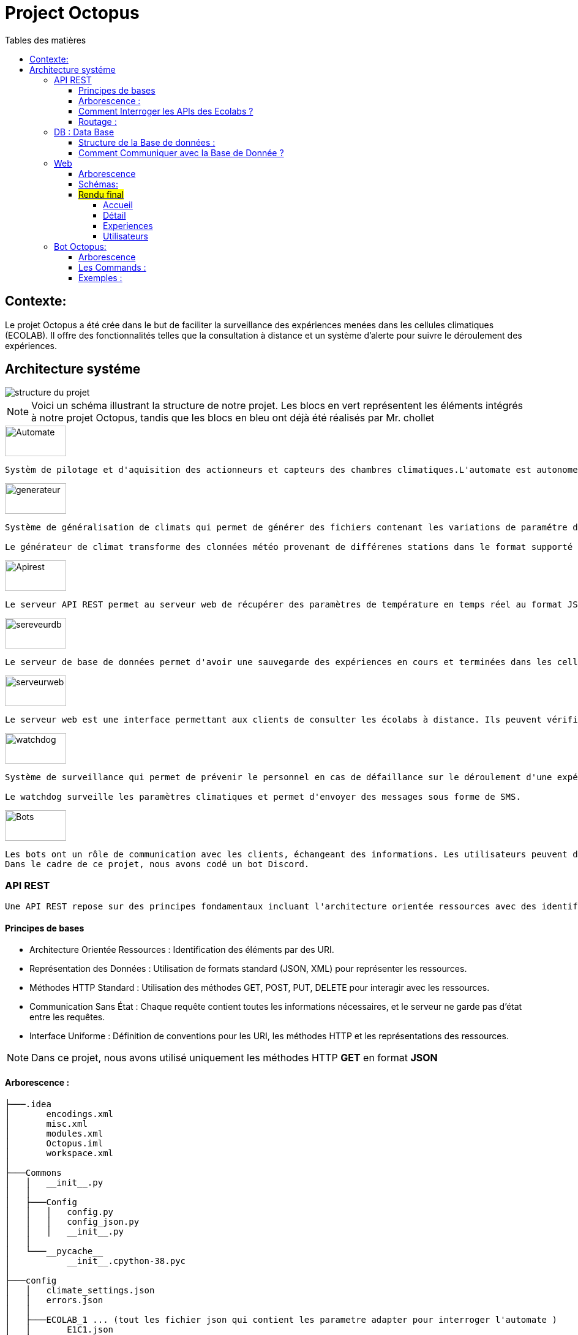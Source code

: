 = Project Octopus
:toc-title: Tables des matières
:toc: top
:toclevels: 6

<<<<

== Contexte:
[.text-justify]
****

Le projet Octopus a été crée dans le but de faciliter
la surveillance des expériences menées dans les cellules
climatiques (ECOLAB). Il offre des fonctionnalités telles que
la consultation à distance et un système d'alerte pour suivre
le déroulement des expériences.
****


== Architecture systéme


image::img/structure-du-projet.png[]

NOTE: Voici un schéma illustrant la structure de
notre projet. Les blocs en vert représentent les
éléments intégrés à notre projet Octopus, tandis
que les blocs en bleu ont déjà été réalisés par
Mr. chollet


image::img/Automate.png[width=100,height=50]
-----
Systèm de pilotage et d'aquisition des actionneurs et capteurs des chambres climatiques.L'automate est autonome : il régle les chambresclimatique selon des cosignes.
-----

image::img/generateur.png[width=100,height=50]
----
Système de généralisation de climats qui permet de générer des fichiers contenant les variations de paramétre de climat : temperature hygrométrie consentration de CO2, etc...

Le générateur de climat transforme des clonnées météo provenant de différenes stations dans le format supporté par les chambres climatiques.
----
image::img/Apirest.png[width=100,height=50]
----
Le serveur API REST permet au serveur web de récupérer des paramètres de température en temps réel au format JSON
----

image::img/sereveurdb.png[width=100,height=50]
----
Le serveur de base de données permet d'avoir une sauvegarde des expériences en cours et terminées dans les cellules, tout en gérant les rôles des utilisateurs.
----
image::img/serveurweb.png[width=100,height=50]
----
Le serveur web est une interface permettant aux clients de consulter les écolabs à distance. Ils peuvent vérifier les températures actuelles des cellules, ainsi que leurs expériences. Les administrateurs ont la possibilité de modifier ou d'ajouter des expériences à distance.
----
image::img/watchdog.png[width=100,height=50]
----
Système de surveillance qui permet de prévenir le personnel en cas de défaillance sur le déroulement d'une expérience.

Le watchdog surveille les paramètres climatiques et permet d'envoyer des messages sous forme de SMS.
----

image::img/Bots.png[width=100,height=50]
----
Les bots ont un rôle de communication avec les clients, échangeant des informations. Les utilisateurs peuvent demander au bot la température actuelle d'une cellule ou solliciter le lien de notre site web.
Dans le cadre de ce projet, nous avons codé un bot Discord.
----

=== API REST
[source,text]
----
Une API REST repose sur des principes fondamentaux incluant l'architecture orientée ressources avec des identifiants URI, la représentation des données en JSON ou XML, la communication via les méthodes HTTP standard (GET, POST, PUT, DELETE), le principe de communication sans état, et une interface uniforme définissant des conventions pour les URI, les méthodes HTTP et les représentations des ressources.
----
==== Principes de bases
* Architecture Orientée Ressources : Identification des éléments par des URI.
* Représentation des Données : Utilisation de formats standard (JSON, XML) pour représenter les ressources.
* Méthodes HTTP Standard : Utilisation des méthodes GET, POST, PUT, DELETE pour interagir avec les ressources.
* Communication Sans État : Chaque requête contient toutes les informations nécessaires, et le serveur ne garde pas d'état entre les requêtes.
* Interface Uniforme : Définition de conventions pour les URI, les méthodes HTTP et les représentations des ressources.

NOTE: Dans ce projet, nous avons utilisé uniquement les méthodes HTTP *GET* en format *JSON*


==== Arborescence :
----
├───.idea
│       encodings.xml
│       misc.xml
│       modules.xml
│       Octopus.iml
│       workspace.xml
│
├───Commons
│   │   __init__.py
│   │
│   ├───Config
│   │   │   config.py
│   │   │   config_json.py
│   │   │   __init__.py
│   │
│   └───__pycache__
│           __init__.cpython-38.pyc
│
├───config
│   │   climate_settings.json
│   │   errors.json
│   │
│   ├───ECOLAB_1 ... (tout les fichier json qui contient les parametre adapter pour interroger l'automate )
│   │       E1C1.json
│   │       E1C2.json
│   │       E1C3.json
│   │       E1TH.json
│   │       ECOLAB_1.json
│   │
│   ├───ECOLAB_2 ... (tout les fichier json qui contient les parametre adapter pour interroger l'automate )
│   │       E2C1.json
│   │       E2C2.json
│   │       E2C3.json
│   │       E2TH.json
│   │       ECOLAB_2.json
│   │
│   ├───ECOLAB_3 ... (tout les fichier json qui contient les parametre adapter pour interroger l'automate )
│   │       E3C1.json
│   │       E3C2.json
│   │       E3C3.json
│   │       E3TH.json
│   │       ECOLAB_3.json
│   │
│   ├───ECOLAB_4 ... (tout les fichier json qui contient les parametre adapter pour interroger l'automate )
│   │       E4C1.json
│   │       E4C2.json
│   │       E4C3.json
│   │       E4TH.json
│   │       ECOLAB_4.json
│   │
│   ├───ECOLAB_5 ... (tout les fichier json qui contient les parametre adapter pour interroger l'automate )
│   │       E5C1.json
│   │       E5C2.json
│   │       E5C3.json
│   │       E5TH.json
│   │       ECOLAB_5.json
│   │
│   └───ECOLAB_6 ... (tout les fichier json qui contient les parametre adapter pour interroger l'automate )
│           E6C1.json
│           E6C2.json
│           E6C3.json
│           E6TH.json
│           ECOLAB_6.json
│   api.py ... (Programme Python qui récupère et retourne les API)
│   base_error.py
│   cell.py ... (Class Cell)
│   climate_settings.py
│   config.json
│   E1C1.json
│   ecolab.py
│   plc.py
│   thermo.py
----

==== Comment Interroger les APIs des Ecolabs ?

[source,text]
----
Chaque écolab est identifié par une adresse IP. Lorsqu'on interroge l'adresse IP de l'écolab, elle renvoie les paramètres des cellules qu'elle contient.
----
image::img/IPEcolab.png[]

==== Routage :
image::img/Routage.PNG[]
****
Le fichier *api.py* contient deux routages. Le premier routage à la racine renvoie tous les paramètres de toutes les cellules de l'écolab. Le deuxième routage retourne uniquement le paramètre souhaité d'une seule cellule.
****

<<<<

=== DB : Data Base
==== Structure de la Base de données :
image::img/base_de_donnee.png[align=center]

==== Comment Communiquer avec la Base de Donnée ?
----
Lorsque vous souhaitez communiquer avec la base de données du serveur DB, il suffit d'ajouter l'adresse IP du serveur DB devant l'utilisateur.
----
image::img/connexion_BDD.png[]


=== Web

==== Arborescence
11 directories, 87 files
----
├── Doc.adoc
├──Img
│   ├──adminT.jpg
│   ├──Connexion.jpg
│   ├──Détails.jpg
│   ├──Expériences.jpg
│   ├──Index.jpg
│   ├──Utilisateurs.jpg
├── ImgResponsive
│   ├── Cells.py (Classe Cellule)
│   ├── config.json
│   ├── Connexion.py (Paramètre de connexion DB)
│   ├── EcolabWeb.py (Classe Ecolab)
│   ├── Experiment.py (Classe Experience)
│   ├── History.py (Classe Historique)
│   ├── init_db.py (Tests)
│   ├── OctopusDB.py (Classe OctopusDB contenant toutes les fonctions)
│   ├── OctopusWeb.py (Toutes les routes concernant les templates : WEB)
│   ├── __pycache__
│   │   ├── Cells.cpython-310.pyc
│   │   ├── Connexion.cpython-310.pyc
│   │   ├── EcolabWeb.cpython-310.pyc
│   │   ├── Experiment.cpython-310.pyc
│   │   ├── History.cpython-310.pyc
│   │   ├── OctopusDB.cpython-310.pyc
│   │   └── User.cpython-310.pyc
│   ├── static
│   │   ├── images
│   │   │   ├── CNRSlogo.svg
│   │   │   ├── DJI_0884.JPG
│   │   │   ├── Ecolabs.png
│   │   │   ├── imgmobil2.png
│   │   │   └── logo-footer.svg
│   │   ├── index.css (CSS de l'index)
│   │   ├── responsive.js (Pour l'index)
│   │   └── style.css (CSS des autres templates)
│   ├── templates
│   │   ├── addExperience.html (Ajouter une expérience)
│   │   ├── adminTemplate.html (Template de l'admin)
│   │   ├── allUsers.html (Liste des utilisateurs)
│   │   ├── connection.html (Template de connexion)
│   │   ├── detail.html (Template de détails d'une cellule)
│   │   ├── editExperience.html (Modification d'une expérience)
│   │   ├── editRole.html (Modification de rôle d'utilisateur)
│   │   ├── experience.html (Liste des expériences)
│   │   ├── index.html (Index normal)
│   │   ├── inscription.html (Template d'inscription)
│   │   ├── noAccess.html (Message de non-accès)
│   │   ├── successAddExperienceInCellule.html (Message de réussite d'action)
│   │   └── successAddNewExperience.html (Message de réussite d'action)
│   └── User.py (Classe Utilisateur)
└── Octopus
    ├── Cells.py (Classe Cellule)
    ├── config.json
    ├── Connexion.py (Paramètre de connexion DB)
    ├── EcolabWeb.py (Classe Ecolab)
    ├── Experiment.py (Classe Experience)
    ├── History.py (Classe Historique)
    ├── init_db.py (Tests)
    ├── OctopusDB.py (Classe OctopusDB contenant toutes les fonctions)
    ├── OctopusWeb.py (Toutes les routes concernant les templates : WEB)
    ├── __pycache__
    │   ├── Cells.cpython-310.pyc
    │   ├── Cellule.cpython-310.pyc
    │   ├── Connexion.cpython-310.pyc
    │   ├── Ecolab.cpython-310.pyc
    │   ├── EcolabWeb.cpython-310.pyc
    │   ├── Experience.cpython-310.pyc
    │   ├── Historique.cpython-310.pyc
    │   ├── History.cpython-310.pyc
    │   ├── OctopusDB.cpython-310.pyc
    │   └── User.cpython-310.pyc
    ├── static
    │   ├── images
    │   │   ├── CNRSlogo.svg
    │   │   ├── Ecolabs.png
    │   │   ├── icons8-flèche-vers-le-haut-100.png
    │   │   ├── icons8-flèche-vers-le-haut-50.png
    │   │   ├── logo-footer.svg
    │   │   └── logo.svg
    │   ├── index.css (CSS de l'index)
    │   └── style.css (CSS des autres templates)
    ├── templates
    │   ├── addExperience.html (Ajouter une expérience)
    │   ├── adminTemplate.html (Template de l'admin)
    │   ├── allUsers.html (Liste des utilisateurs)
    │   ├── connection.html (Template de connexion)
    │   ├── detail.html (Template de détail d'une cellule)
    │   ├── editExperience.html (Modification d'une expérience)
    │   ├── editRole.html (Modification de rôle d'utilisateur)
    │   ├── experience.html (Liste des expériences)
    │   ├── index.html (Index normal)
    │   ├── inscription.html (Template d'inscription)
    │   ├── noAccess.html (Message de non-accès)
    │   ├── successAddExperienceInCellule.html (Message de réussite d'action)
    │   └── successAddNewExperience.html (Message de réussite d'action)
    └── User.py (Classe Utilisateur)

----

==== Schémas:
----
Ce schéma représente les actions de pouvant être effectuées à partir de cet route, qui est l'index de base.
----

image::Img/Index.jpg[]

Connexion

----
Ce schéma représente le procéssus qui est fait lors d'une connexion d'utilisateur.
----

image::Img/Connexion.jpg[]

Admin

----
Ce schéma représente les actions de pouvant être effectuées à partir de cet route, qui est l'index admin.
Elle est accessible uniquement lorsque l'utilisateur connecté possède le rôle admin.
----

image::Img/adminT.jpg[]

Détails

----
Ce schéma représente la page web detail ainsi que les actions réalisables sur cette page.
Lorsqu'un utilisateur clique sur une cellule à partir de l'index admin, cette route est activée pour diriger vers la page detail.
Cette page affiche des informations supplémentaires sur la cellule concernée.
----

image::Img/Détails.jpg[]

Expériences

----
Ce schéma représente la page des Expériences ainsi que les actions possibles sur cette page.
Elle redirige vers une page affichant toutes les expériences présentes dans la base de données.
De plus, elle permet la modification d'une expérience (date, nom, état, etc.) ainsi que l'ajout d'une nouvelle expérience.
----

image::Img/Expériences.jpg[]

Utilisateurs

----
Ce schéma représente la page des Utilisateurs ainsi que les actions possibles sur cette page.
Elle redirige vers une page affichant tous les utilisateurs présents dans la base de données.
De plus, elle permet la modification du rôle d'un utilisateur (par exemple, administrateur, utilisateur normal) et d'autres informations liées à leur compte.
----

image::Img/Utilisateurs.jpg[]


==== #Rendu final#

===== Accueil
----
accessible par des visiteurs et des administrateurs.
----
image::img/Flexbox_1.png[]

image::img/Flexbox_2.png/[]

****
__Page d'inscriprion : __

image::img/Site_7.png[]
****

****
__Page de connexion : __

image::img/Site_8.png[]
****

===== Détail
----
uniquement pour l'administrateur
----

image::img/Site_1.png[]

****
__La liste des expériences pour les affecter à la cellule :__

image::img/Site_2.png[]
****

===== Experiences


image::img/Site_3.png[]
****
_Modifier une experience:_

image::img/Site_9.png[]
****
****
__Crée une experience:__

image::img/Site_4.png[]
****
===== Utilisateurs

image::img/Site_5.png[]

****
_Modifier le rôle ou le nom d'un utilisateur:_

image::img/Site_6.png[]
****


=== Bot Octopus:

image::img/Octopus_bot.png[width=200, align=center]

****
Le bot Octopus est présent dans le salon API du serveur Octopus sur Discord.
****
==== Arborescence
----
│   api.py
│   bot.py
│   key.py
│   Liens.json
│
└───__pycache__
        api.cpython-311.pyc
        key.cpython-311.pyc
----

==== Les Commands :
Voici la liste des commandes qui vous permettent de communiquer avec le bot :

image::img/Bot_commandes.png[width=500, align=center]

==== Exemples :
image::img/exemple_bot.png[]

image::img/web_cnrs.png[]



